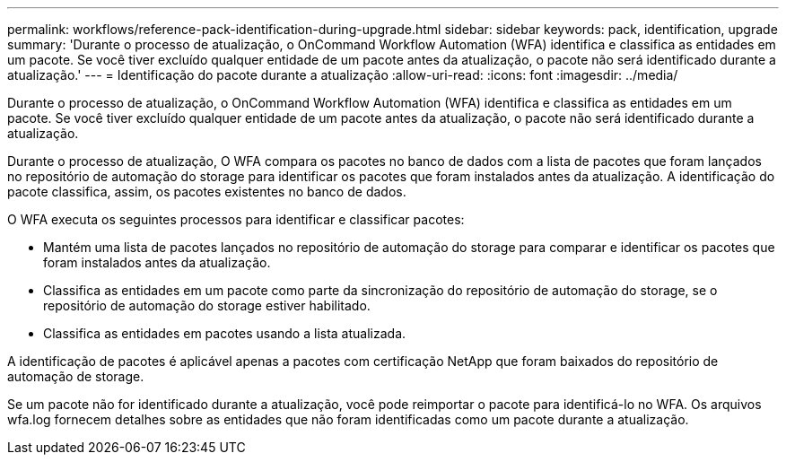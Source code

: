 ---
permalink: workflows/reference-pack-identification-during-upgrade.html 
sidebar: sidebar 
keywords: pack, identification, upgrade 
summary: 'Durante o processo de atualização, o OnCommand Workflow Automation (WFA) identifica e classifica as entidades em um pacote. Se você tiver excluído qualquer entidade de um pacote antes da atualização, o pacote não será identificado durante a atualização.' 
---
= Identificação do pacote durante a atualização
:allow-uri-read: 
:icons: font
:imagesdir: ../media/


[role="lead"]
Durante o processo de atualização, o OnCommand Workflow Automation (WFA) identifica e classifica as entidades em um pacote. Se você tiver excluído qualquer entidade de um pacote antes da atualização, o pacote não será identificado durante a atualização.

Durante o processo de atualização, O WFA compara os pacotes no banco de dados com a lista de pacotes que foram lançados no repositório de automação do storage para identificar os pacotes que foram instalados antes da atualização. A identificação do pacote classifica, assim, os pacotes existentes no banco de dados.

O WFA executa os seguintes processos para identificar e classificar pacotes:

* Mantém uma lista de pacotes lançados no repositório de automação do storage para comparar e identificar os pacotes que foram instalados antes da atualização.
* Classifica as entidades em um pacote como parte da sincronização do repositório de automação do storage, se o repositório de automação do storage estiver habilitado.
* Classifica as entidades em pacotes usando a lista atualizada.


A identificação de pacotes é aplicável apenas a pacotes com certificação NetApp que foram baixados do repositório de automação de storage.

Se um pacote não for identificado durante a atualização, você pode reimportar o pacote para identificá-lo no WFA. Os arquivos wfa.log fornecem detalhes sobre as entidades que não foram identificadas como um pacote durante a atualização.
